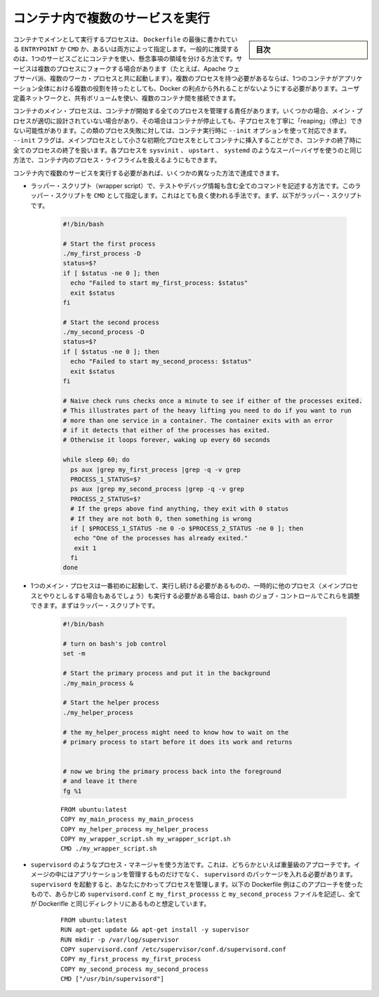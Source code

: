 .. -*- coding: utf-8 -*-
.. URL: https://docs.docker.com/config/containers/multi-service_container/
.. SOURCE: https://github.com/docker/docker.github.io/blob/master/config/containers/multi-service_container.md
   doc version: 19.03
.. check date: 2020/06/27
.. Commits on Apr 8, 2020 727941ffdd6430562e09314d3199b56f2de666df
.. ---------------------------------------------------------------------------

.. Run multiple services in a container

.. _run-multiple-services-in-a-container:

=======================================
コンテナ内で複数のサービスを実行
=======================================

.. sidebar:: 目次

   .. contents:: 
       :depth: 3
       :local:

.. A container’s main running process is the ENTRYPOINT and/or CMD at the end of the Dockerfile. It is generally recommended that you separate areas of concern by using one service per container. That service may fork into multiple processes (for example, Apache web server starts multiple worker processes). It’s ok to have multiple processes, but to get the most benefit out of Docker, avoid one container being responsible for multiple aspects of your overall application. You can connect multiple containers using user-defined networks and shared volumes.

コンテナでメインとして実行するプロセスは、 ``Dockerfile`` の最後に書かれている ``ENTRYPOINT`` か ``CMD`` か、あるいは両方によって指定します。一般的に推奨するのは、1つのサービスごとにコンテナを使い、懸念事項の領域を分ける方法です。サービスは複数のプロセスにフォークする場合があります（たとえば、Apache ウェブサーバ派、複数のワーカ・プロセスと共に起動します）。複数のプロセスを持つ必要があるならば、1つのコンテナがアプリケーション全体における複数の役割を持ったとしても、Docker の利点から外れることがないようにする必要があります。ユーザ定義ネットワークと、共有ボリュームを使い、複数のコンテナ間を接続できます。

.. The container’s main process is responsible for managing all processes that it starts. In some cases, the main process isn’t well-designed, and doesn’t handle “reaping” (stopping) child processes gracefully when the container exits. If your process falls into this category, you can use the --init option when you run the container. The --init flag inserts a tiny init-process into the container as the main process, and handles reaping of all processes when the container exits. Handling such processes this way is superior to using a full-fledged init process such as sysvinit, upstart, or systemd to handle process lifecycle within your container.

コンテナのメイン・プロセスは、コンテナが開始する全てのプロセスを管理する責任があります。いくつかの場合、メイン・プロセスが適切に設計されていない場合があり、その場合はコンテナが停止しても、子プロセスを丁寧に「reaping」（停止）できない可能性があります。この類のプロセス失敗に対しては、コンテナ実行時に ``--init`` オプションを使って対応できます。 ``--init`` フラグは、メインプロセスとして小さな初期化プロセスをとしてコンテナに挿入することができ、コンテナの終了時に全てのプロセスの終了を扱います。各プロセスを ``sysvinit``  、 ``upstart`` 、 ``systemd`` のようなスーパーバイザを使うのと同じ方法で、コンテナ内のプロセス・ライフライムを扱えるようにもできます。

.. If you need to run more than one service within a container, you can accomplish this in a few different ways.

コンテナ内で複数のサービスを実行する必要があれば、いくつかの異なった方法で達成できます。

..    Put all of your commands in a wrapper script, complete with testing and debugging information. Run the wrapper script as your CMD. This is a very naive example. First, the wrapper script:

* ラッパー・スクリプト（wrapper script）で、テストやデバッグ情報も含む全てのコマンドを記述する方法です。このラッパー・スクリプトを ``CMD`` として指定します。これはとても良く使われる手法です。まず、以下がラッパー・スクリプトです。

   .. code-block:: bash
   
      #!/bin/bash
   
      # Start the first process
      ./my_first_process -D
      status=$?
      if [ $status -ne 0 ]; then
        echo "Failed to start my_first_process: $status"
        exit $status
      fi
   
      # Start the second process
      ./my_second_process -D
      status=$?
      if [ $status -ne 0 ]; then
        echo "Failed to start my_second_process: $status"
        exit $status
      fi
   
      # Naive check runs checks once a minute to see if either of the processes exited.
      # This illustrates part of the heavy lifting you need to do if you want to run
      # more than one service in a container. The container exits with an error
      # if it detects that either of the processes has exited.
      # Otherwise it loops forever, waking up every 60 seconds
   
      while sleep 60; do
        ps aux |grep my_first_process |grep -q -v grep
        PROCESS_1_STATUS=$?
        ps aux |grep my_second_process |grep -q -v grep
        PROCESS_2_STATUS=$?
        # If the greps above find anything, they exit with 0 status
        # If they are not both 0, then something is wrong
        if [ $PROCESS_1_STATUS -ne 0 -o $PROCESS_2_STATUS -ne 0 ]; then
         echo "One of the processes has already exited."
         exit 1
        fi
      done

..    Next, the Dockerfile:

   次は Dockerfile です。

   ::
   
      FROM ubuntu:latest
      COPY my_first_process my_first_process
      COPY my_second_process my_second_process
      COPY my_wrapper_script.sh my_wrapper_script.sh
      CMD ./my_wrapper_script.sh

..    If you have one main process that needs to start first and stay running but you temporarily need to run some other processes (perhaps to interact with the main process) then you can use bash’s job control to facilitate that. First, the wrapper script:

* 1つのメイン・プロセスは一番初めに起動して、実行し続ける必要があるものの、一時的に他のプロセス（メインプロセスとやりとしるする場合もあるでしょう）も実行する必要がある場合は、bash のジョブ・コントロールでこれらを調整できます。まずはラッパー・スクリプトです。

   .. code-block:: bash
   
      #!/bin/bash
        
      # turn on bash's job control
      set -m
        
      # Start the primary process and put it in the background
      ./my_main_process &
        
      # Start the helper process
      ./my_helper_process
        
      # the my_helper_process might need to know how to wait on the
      # primary process to start before it does its work and returns
        
        
      # now we bring the primary process back into the foreground
      # and leave it there
      fg %1
   
   ::
   
      FROM ubuntu:latest
      COPY my_main_process my_main_process
      COPY my_helper_process my_helper_process
      COPY my_wrapper_script.sh my_wrapper_script.sh
      CMD ./my_wrapper_script.sh

..    Use a process manager like supervisord. This is a moderately heavy-weight approach that requires you to package supervisord and its configuration in your image (or base your image on one that includes supervisord), along with the different applications it manages. Then you start supervisord, which manages your processes for you. Here is an example Dockerfile using this approach, that assumes the pre-written supervisord.conf, my_first_process, and my_second_process files all exist in the same directory as your Dockerfile.

* ``supervisord``  のようなプロセス・マネージャを使う方法です。これは、どちらかといえば重量級のアプローチです。イメージの中にはアプリケーションを管理するものだけでなく、 ``supervisord`` のパッケージを入れる必要があります。 ``supervisord`` を起動すると、あなたにかわってプロセスを管理します。以下の Dockerfile 例はこのアプローチを使ったもので、あらかじめ ``supervisord.conf`` と ``my_first_processs`` と ``my_second_process`` ファイルを記述し、全てが Dockerifle と同じディレクトリにあるものと想定しています。

   ::
   
      FROM ubuntu:latest
      RUN apt-get update && apt-get install -y supervisor
      RUN mkdir -p /var/log/supervisor
      COPY supervisord.conf /etc/supervisor/conf.d/supervisord.conf
      COPY my_first_process my_first_process
      COPY my_second_process my_second_process
      CMD ["/usr/bin/supervisord"]



.. seealso:: 

   Run multiple services in a container
      https://docs.docker.com/config/containers/multi-service_container/
